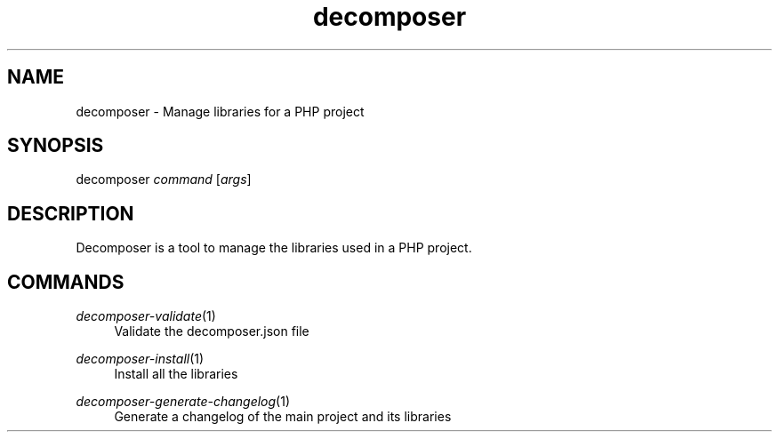.\" Generated by scdoc 1.10.0
.ie \n(.g .ds Aq \(aq
.el       .ds Aq '
.nh
.ad l
.\" Begin generated content:
.TH "decomposer" "1" "2019-10-16"
.P
.SH NAME
.P
decomposer - Manage libraries for a PHP project
.P
.SH SYNOPSIS
.P
decomposer \fIcommand\fR [\fIargs\fR]
.P
.SH DESCRIPTION
.P
Decomposer is a tool to manage the libraries used in a PHP project.
.P
.SH COMMANDS
.P
\fIdecomposer-validate\fR(1)
.RS 4
Validate the decomposer.json file
.P
.RE
\fIdecomposer-install\fR(1)
.RS 4
Install all the libraries
.P
.RE
\fIdecomposer-generate-changelog\fR(1)
.RS 4
Generate a changelog of the main project and its libraries
